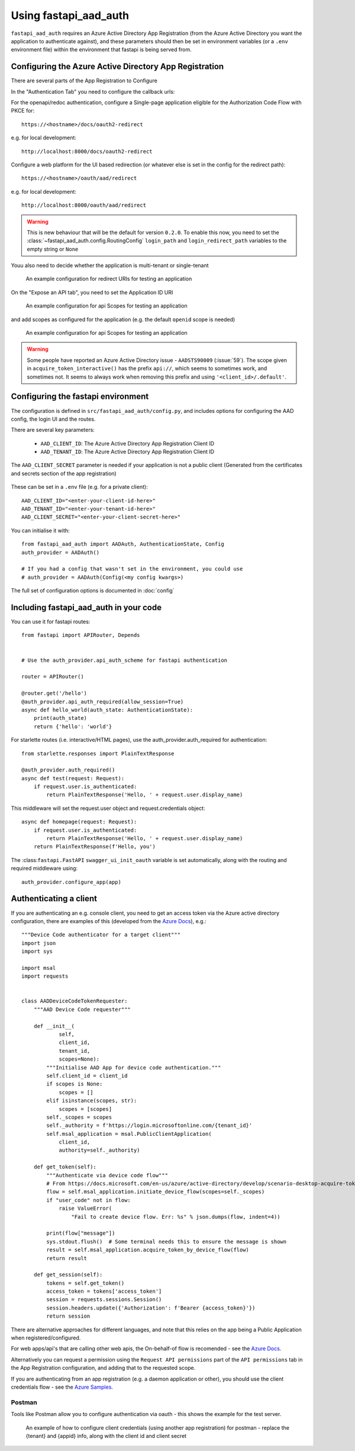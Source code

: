 Using fastapi_aad_auth
**********************

``fastapi_aad_auth`` requires an Azure Active Directory App Registration (from the Azure Active Directory you want
the application to authenticate against), and these parameters should then be set in environment variables
(or a ``.env`` environment file) within the environment that fastapi is being served from.

.. _config-aad-appreg:

Configuring the Azure Active Directory App Registration
~~~~~~~~~~~~~~~~~~~~~~~~~~~~~~~~~~~~~~~~~~~~~~~~~~~~~~~

There are several parts of the App Registration to Configure

In the "Authentication Tab" you need to configure the callback urls:

For the openapi/redoc authentication, configure a Single-page application eligible
for the Authorization Code Flow with PKCE for::

    https://<hostname>/docs/oauth2-redirect

e.g. for local development::

    http://localhost:8000/docs/oauth2-redirect

Configure a web platform for the UI based redirection (or whatever else is set in the config for the redirect path)::

    https://<hostname>/oauth/aad/redirect

e.g. for local development::

    http://localhost:8000/oauth/aad/redirect

.. warning::
    This is new behaviour that will be the default for version ``0.2.0``. To enable this now, you need to set the
    :class:`~fastapi_aad_auth.config.RoutingConfig` ``login_path`` and ``login_redirect_path`` variables to the empty string or ``None``


Youu also need to decide whether the application is multi-tenant or single-tenant

.. figure:: figures/App-Registration-Redirect-URIs.PNG
   :alt: Overview of redirect URI configuration for local testing

   An example configuration for redirect URIs for testing an application

On the "Expose an API tab", you need to set the Application ID URI

.. figure:: figures/App-Registration-App-ID.PNG
   :alt: Overview of app id URI

   An example configuration for api Scopes for testing an application

and add scopes as configured for the application (e.g. the default ``openid`` scope is needed)

.. figure:: figures/App-Registration-Scopes.PNG
   :alt: Overview of app scopes

   An example configuration for api Scopes for testing an application

.. warning::
    Some people have reported an Azure Active Directory issue - ``AADSTS90009`` (:issue:`59`). The scope given in ``acquire_token_interactive()`` has the prefix ``api://``,
    which seems to sometimes work, and sometimes not. It seems to always work when removing this prefix and using ``'<client_id>/.default'``.

.. _config-fastapi_aad_auth-env:

Configuring the fastapi environment
~~~~~~~~~~~~~~~~~~~~~~~~~~~~~~~~~~~

The configuration is defined in ``src/fastapi_aad_auth/config.py``, and includes options for configuring
the AAD config, the login UI and the routes.

There are several key parameters:

 - ``AAD_CLIENT_ID``: The Azure Active Directory App Registration Client ID
 - ``AAD_TENANT_ID``: The Azure Active Directory App Registration Client ID

The ``AAD_CLIENT_SECRET`` parameter is needed if your application is not a public client (Generated
from the certificates and secrets section of the app registration)

.. figure:: figures/App-Registration-Client-Type.PNG
   :alt: Overview of client type on Azure AD App Registration Authentication Tab

These can be set in a ``.env`` file (e.g. for a private client)::

    AAD_CLIENT_ID="<enter-your-client-id-here>"
    AAD_TENANT_ID="<enter-your-tenant-id-here>"
    AAD_CLIENT_SECRET="<enter-your-client-secret-here>"


You can initialise it with::

    from fastapi_aad_auth import AADAuth, AuthenticationState, Config
    auth_provider = AADAuth()

    # If you had a config that wasn't set in the environment, you could use
    # auth_provider = AADAuth(Config(<my config kwargs>)

The full set of configuration options is documented in :doc:`config`


Including fastapi_aad_auth in your code
~~~~~~~~~~~~~~~~~~~~~~~~~~~~~~~~~~~~~~~


You can use it for fastapi routes::

    from fastapi import APIRouter, Depends


    # Use the auth_provider.api_auth_scheme for fastapi authentication

    router = APIRouter()

    @router.get('/hello')
    @auth_provider.api_auth_required(allow_session=True)
    async def hello_world(auth_state: AuthenticationState):
        print(auth_state)
        return {'hello': 'world'}

For starlette routes (i.e. interactive/HTML pages), use the auth_provider.auth_required for authentication::

    from starlette.responses import PlainTextResponse

    @auth_provider.auth_required()
    async def test(request: Request):
        if request.user.is_authenticated:
            return PlainTextResponse('Hello, ' + request.user.display_name)

This middleware will set the request.user object and request.credentials object::

    async def homepage(request: Request):
        if request.user.is_authenticated:
            return PlainTextResponse('Hello, ' + request.user.display_name)
        return PlainTextResponse(f'Hello, you')


The :class:``fastapi.FastAPI`` ``swagger_ui_init_oauth`` variable is set automatically, along with the routing and required middleware using::

    auth_provider.configure_app(app)


Authenticating a client
~~~~~~~~~~~~~~~~~~~~~~~

If you are authenticating an e.g. console client, you need to get an access token via the Azure active directory configuration, there are examples of this (developed from the
`Azure Docs <https://docs.microsoft.com/en-us/azure/active-directory/develop/scenario-desktop-acquire-token?tabs=python#command-line-tool-without-a-web-browser>`_), e.g.::

    """Device Code authenticator for a target client"""
    import json
    import sys

    import msal
    import requests


    class AADDeviceCodeTokenRequester:
        """AAD Device Code requester"""

        def __init__(
                self,
                client_id,
                tenant_id,
                scopes=None):
            """Initialise AAD App for device code authentication."""
            self.client_id = client_id
            if scopes is None:
                scopes = []
            elif isinstance(scopes, str):
                scopes = [scopes]
            self._scopes = scopes
            self._authority = f'https://login.microsoftonline.com/{tenant_id}'
            self.msal_application = msal.PublicClientApplication(
                client_id,
                authority=self._authority)

        def get_token(self):
            """Authenticate via device code flow"""
            # From https://docs.microsoft.com/en-us/azure/active-directory/develop/scenario-desktop-acquire-token?tabs=python#command-line-tool-without-a-web-browser
            flow = self.msal_application.initiate_device_flow(scopes=self._scopes)
            if "user_code" not in flow:
                raise ValueError(
                    "Fail to create device flow. Err: %s" % json.dumps(flow, indent=4))

            print(flow["message"])
            sys.stdout.flush()  # Some terminal needs this to ensure the message is shown
            result = self.msal_application.acquire_token_by_device_flow(flow)
            return result

        def get_session(self):
            tokens = self.get_token()
            access_token = tokens['access_token']
            session = requests.sessions.Session()
            session.headers.update({'Authorization': f'Bearer {access_token}'})
            return session


There are alternative approaches for different languages, and note that this relies on the app being a Public Application when registered/configured.

For web apps/api's that are calling other web apis, the On-behalf-of flow is recomended - see the
`Azure Docs <https://docs.microsoft.com/en-us/azure/active-directory/develop/scenario-web-api-call-api-app-configuration?tabs=python>`_.

Alternatively you can request a permission using the ``Request API permissions`` part of the ``API permissions`` tab in the App Registration configuration, and adding that to the requested scope.

If you are authenticating from an app registration (e.g. a daemon application or other), you should use the client credentials flow - see the
`Azure Samples <https://github.com/Azure-Samples/ms-identity-python-daemon/blob/master/1-Call-MsGraph-WithSecret/confidential_client_secret_sample.py>`_.

Postman
-------

Tools like Postman allow you to configure authentication via oauth - this shows the example for the test server.

.. figure:: figures/Postman-Auth-Config.PNG
   :alt: Overview of authenticating for postman

   An example of how to configure client credentials (using another app registration) for postman - replace the {tenant} and {appid} info, along with the client id and client secret
